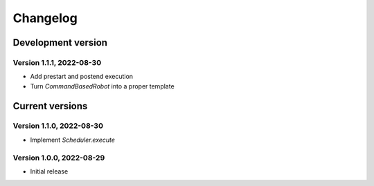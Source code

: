 =========
Changelog
=========

Development version
===================

Version 1.1.1, 2022-08-30
-------------------------

- Add prestart and postend execution
- Turn `CommandBasedRobot` into a proper template


Current versions
================

Version 1.1.0, 2022-08-30
-------------------------

- Implement `Scheduler.execute`

Version 1.0.0, 2022-08-29
-------------------------

- Initial release
